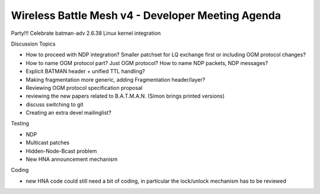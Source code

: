 .. SPDX-License-Identifier: GPL-2.0

Wireless Battle Mesh v4 - Developer Meeting Agenda
==================================================

Party!!! 
Celebrate batman-adv 2.6.38 Linux kernel integration

Discussion Topics 

* How to proceed with NDP integration? Smaller patchset for LQ
  exchange first or including OGM protocol changes?
* How to name OGM protocol part? Just OGM protocol? How to name NDP
  packets, NDP messages?
* Explicit BATMAN header + unified TTL handling?
* Making fragmentation more generic, adding Fragmentation
  header/layer?
* Reviewing OGM protocol specification proposal
* reviewing the new papers related to B.A.T.M.A.N. (Simon brings
  printed versions)
* discuss switching to git
* Creating an extra devel mailinglist?

Testing 

* NDP
* Multicast patches
* Hidden-Node-Bcast problem
* New HNA announcement mechanism

Coding 

* new HNA code could still need a bit of coding, in particular the
  lock/unlock mechanism has to be reviewed
